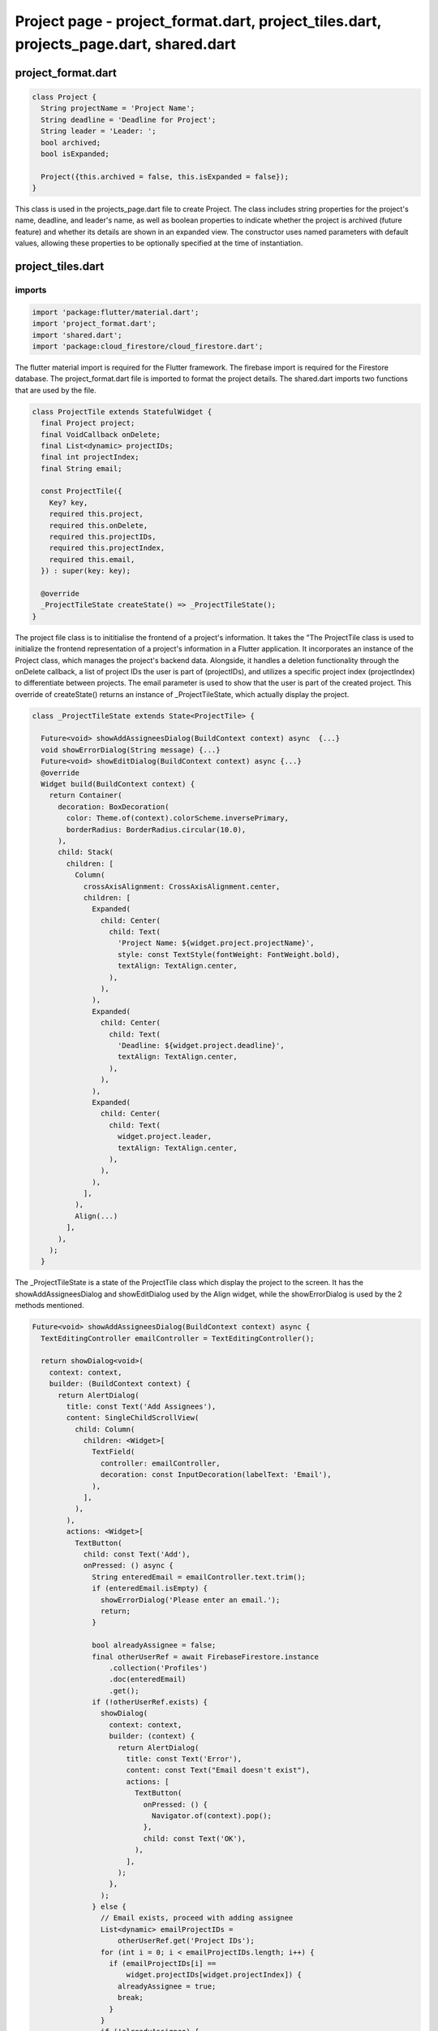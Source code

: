 Project page - project_format.dart, project_tiles.dart, projects_page.dart, shared.dart
=======================================================================================


project_format.dart
--------------------


.. code-block:: dart

  class Project {
    String projectName = 'Project Name';
    String deadline = 'Deadline for Project';
    String leader = 'Leader: ';
    bool archived;
    bool isExpanded;
  
    Project({this.archived = false, this.isExpanded = false});
  }

This class is used in the projects_page.dart file to create Project. The class includes string properties for the project's name, deadline, and leader's name, as well as boolean properties to indicate whether the project is archived (future feature) and whether its details are shown in an expanded view. The constructor uses named parameters with default values, allowing these properties to be optionally specified at the time of instantiation.


project_tiles.dart
--------------------
imports
~~~~~~~~

.. code-block:: dart

  import 'package:flutter/material.dart';
  import 'project_format.dart';
  import 'shared.dart';
  import 'package:cloud_firestore/cloud_firestore.dart';

The flutter material import is required for the Flutter framework. The firebase import is required for the Firestore database. The project_format.dart file is imported to format the project details. The shared.dart imports two functions that are used by the file.

.. code-block:: dart

  class ProjectTile extends StatefulWidget {
    final Project project;
    final VoidCallback onDelete;
    final List<dynamic> projectIDs;
    final int projectIndex;
    final String email;
  
    const ProjectTile({
      Key? key,
      required this.project,
      required this.onDelete,
      required this.projectIDs,
      required this.projectIndex,
      required this.email,
    }) : super(key: key);
  
    @override
    _ProjectTileState createState() => _ProjectTileState();
  }

The project file class is to inititialise the frontend of a project's information. It takes the "The ProjectTile class is used to initialize the frontend representation of a project's information in a Flutter application. It incorporates an instance of the Project class, which manages the project's backend data. Alongside, it handles a deletion functionality through the onDelete callback, a list of project IDs the user is part of (projectIDs), and utilizes a specific project index (projectIndex) to differentiate between projects. The email parameter is used to show that the user is part of the created project. This override of createState() returns an instance of _ProjectTileState, which actually display the project.

.. code-block:: dart

  class _ProjectTileState extends State<ProjectTile> {
  
    Future<void> showAddAssigneesDialog(BuildContext context) async  {...}
    void showErrorDialog(String message) {...}
    Future<void> showEditDialog(BuildContext context) async {...}
    @override
    Widget build(BuildContext context) {
      return Container(
        decoration: BoxDecoration(
          color: Theme.of(context).colorScheme.inversePrimary,
          borderRadius: BorderRadius.circular(10.0),
        ),
        child: Stack(
          children: [
            Column(
              crossAxisAlignment: CrossAxisAlignment.center,
              children: [
                Expanded(
                  child: Center(
                    child: Text(
                      'Project Name: ${widget.project.projectName}',
                      style: const TextStyle(fontWeight: FontWeight.bold),
                      textAlign: TextAlign.center,
                    ),
                  ),
                ),
                Expanded(
                  child: Center(
                    child: Text(
                      'Deadline: ${widget.project.deadline}',
                      textAlign: TextAlign.center,
                    ),
                  ),
                ),
                Expanded(
                  child: Center(
                    child: Text(
                      widget.project.leader,
                      textAlign: TextAlign.center,
                    ),
                  ),
                ),
              ],
            ),
            Align(...)
          ],
        ),
      );
    }

The _ProjectTileState is a state of the ProjectTile class which display the project to the screen. It has the showAddAssigneesDialog and showEditDialog used by the Align widget, while the showErrorDialog is used by the 2 methods mentioned.


.. code-block:: dart

  Future<void> showAddAssigneesDialog(BuildContext context) async {
    TextEditingController emailController = TextEditingController();

    return showDialog<void>(
      context: context,
      builder: (BuildContext context) {
        return AlertDialog(
          title: const Text('Add Assignees'),
          content: SingleChildScrollView(
            child: Column(
              children: <Widget>[
                TextField(
                  controller: emailController,
                  decoration: const InputDecoration(labelText: 'Email'),
                ),
              ],
            ),
          ),
          actions: <Widget>[
            TextButton(
              child: const Text('Add'),
              onPressed: () async {
                String enteredEmail = emailController.text.trim();
                if (enteredEmail.isEmpty) {
                  showErrorDialog('Please enter an email.');
                  return;
                }

                bool alreadyAssignee = false;
                final otherUserRef = await FirebaseFirestore.instance
                    .collection('Profiles')
                    .doc(enteredEmail)
                    .get();
                if (!otherUserRef.exists) {
                  showDialog(
                    context: context,
                    builder: (context) {
                      return AlertDialog(
                        title: const Text('Error'),
                        content: const Text("Email doesn't exist"),
                        actions: [
                          TextButton(
                            onPressed: () {
                              Navigator.of(context).pop();
                            },
                            child: const Text('OK'),
                          ),
                        ],
                      );
                    },
                  );
                } else {
                  // Email exists, proceed with adding assignee
                  List<dynamic> emailProjectIDs =
                      otherUserRef.get('Project IDs');
                  for (int i = 0; i < emailProjectIDs.length; i++) {
                    if (emailProjectIDs[i] ==
                        widget.projectIDs[widget.projectIndex]) {
                      alreadyAssignee = true;
                      break;
                    }
                  }
                  if (!alreadyAssignee) {
                    // Add the project ID to the other user's profile
                    emailProjectIDs.add(widget.projectIDs[widget.projectIndex]);
                    await FirebaseFirestore.instance
                        .collection('Profiles')
                        .doc(enteredEmail)
                        .update({"Project IDs": emailProjectIDs});
                    Navigator.of(context).pop();
                    // where adding the email to the specified project functionality would go
                  } else {
                    // User is already an assignee
                    showDialog(
                      context: context,
                      builder: (context) {
                        return AlertDialog(
                          title: const Text('Error'),
                          content: const Text("User is already an assignee"),
                          actions: [
                            TextButton(
                              onPressed: () {
                                Navigator.of(context).pop();
                              },
                              child: const Text('OK'),
                            ),
                          ],
                        );
                      },
                    );
                  }
                }
              },
            ),
            TextButton(
              child: const Text('Cancel'),
              onPressed: () {
                Navigator.of(context).pop();
              },
            ),
          ],
        );
      },
    );
  }

The showAddAssigneesDialog method provides a user interface for adding a new assignee to a project by entering an email address. It checks for the validity of the email and whether the user is already assigned to the project, and updates the Firebase database accordingly. 


.. code-block:: dart

  void showErrorDialog(String message) {
    showDialog(
      context: context,
      builder: (BuildContext context) {
        return AlertDialog(
          title: const Text('Error'),
          content: Text(message),
          actions: <Widget>[
            TextButton(
              child: const Text('OK'),
              onPressed: () {
                Navigator.of(context).pop();
              },
            ),
          ],
        );
      },
    );
  }

The showErrorDialog method provides a consistent way for the application to handle and display error messages to the user.


.. code-block:: dart

  Future<void> showEditDialog(BuildContext context) async {
    DateTime selectedDate = DateTime.now();

    TextEditingController projectNameController =
        TextEditingController(text: widget.project.projectName);
    TextEditingController leaderController =
        TextEditingController(text: widget.project.leader.split(": ").last);

    return showDialog<void>(
      context: context,
      builder: (BuildContext context) {
        return AlertDialog(
          title: const Text('Edit Project'),
          content: SingleChildScrollView(
            child: Column(
              children: <Widget>[
                TextField(
                  controller: projectNameController,
                  onChanged: (value) {
                    widget.project.projectName = value;
                  },
                  decoration: const InputDecoration(labelText: 'Project Name'),
                ),
                const SizedBox(height: 16.0),
                const Text(
                  'Deadline:',
                  style: TextStyle(fontWeight: FontWeight.bold),
                ),
                const SizedBox(height: 8.0),
                TextButton(
                  onPressed: () async {
                    final DateTime? pickedDate = await showDatePicker(
                      context: context,
                      initialDate: selectedDate,
                      firstDate: DateTime.now(),
                      lastDate: DateTime(2101),
                    );

                    if (pickedDate != null && pickedDate != selectedDate) {
                      selectedDate = pickedDate;

                      widget.project.deadline =
                          '${pickedDate.day} ${getMonthName(pickedDate.month)} ${pickedDate.year}';
                    }
                  },
                  child: Text(
                    'Select Deadline',
                    style: TextStyle(color: Theme.of(context).primaryColor),
                  ),
                ),
                const SizedBox(height: 16.0),
                TextField(
                  controller: leaderController,
                  onChanged: (value) {
                    widget.project.leader = 'Leader: $value';
                  },
                  decoration: const InputDecoration(labelText: 'Leader'),
                ),
              ],
            ),
          ),
          actions: <Widget>[
            TextButton(
              child: const Text('Save'),
              onPressed: () async {
                // Check if the edited project name is empty or already exists
                if (widget.project.projectName.trim().isEmpty ||
                    widget.project.projectName.trim() == 'Project Name') {
                  showErrorDialog('Please enter a valid project name.');
                  return;
                }

                // Check if the edited project name already exists in Firebase
                final docSnapshot = await FirebaseFirestore.instance
                    .collection('Projects')
                    .where('Title', isEqualTo: widget.project.projectName)
                    .get();

                if (docSnapshot.docs.isNotEmpty &&
                    docSnapshot.docs.first.id !=
                        widget.projectIDs[widget.projectIndex]) {
                  showErrorDialog(
                      'There is already a project with that name in the database.');
                  return;
                }

                final projID = FirebaseFirestore.instance
                    .collection('Projects')
                    .doc(widget.projectIDs[widget.projectIndex]);
                projID.update({
                  "Title": widget.project.projectName,
                  "Deadline": widget.project.deadline,
                  "Project Leader": widget.project.leader
                });
                setState(() {});
                Navigator.of(context).pop();
              },
            ),
            TextButton(
              child: const Text('Cancel'),
              onPressed: () {
                Navigator.of(context).pop();
              },
            ),
          ],
        );
      },
    );
  }

The showEditDialog method provides a comprehensive interface for editing project details. The changes are made through the selectedDate variable which holds the project's deadline, the projectNameController which hold the project name, leaderController holds the name of the project's leader. When the changes are saved, then updates the Firestore database with the new data if the input fields are valid.

.. code-block:: dart

      Align(
            alignment: Alignment.bottomRight,
            child: PopupMenuButton<String>(
              icon: const Icon(Icons.more_vert),
              onSelected: (String value) {
                if (value == 'remove') {
                  showDeleteConfirmationDialog(context, widget.onDelete,
                      widget.projectIDs, widget.projectIndex, widget.email);
                } else if (value == 'edit') {
                  showEditDialog(context);
                } else if (value == 'add_assignees') {
                  showAddAssigneesDialog(context);
                }
              },
              itemBuilder: (BuildContext context) => <PopupMenuEntry<String>>[
                const PopupMenuItem<String>(
                  value: 'edit',
                  child: ListTile(
                    leading: Icon(Icons.edit),
                    title: Text('Edit'),
                  ),
                ),
                const PopupMenuItem<String>(
                  value: 'archive',
                  child: ListTile(
                    leading: Icon(Icons.archive),
                    title: Text('Archive'),
                  ),
                ),
                const PopupMenuItem<String>(
                  value: 'remove',
                  child: ListTile(
                    leading: Icon(Icons.delete),
                    title: Text('Remove'),
                  ),
                ),
                const PopupMenuItem<String>(
                  value: 'add_assignees',
                  child: ListTile(
                    leading: Icon(Icons.person_add),
                    title: Text('Add Assignees'),
                  ),
                ),
              ],
            ),
          ),
The Align widget in the _ProjectTileState class serves as a layout tool to precisely place the PopupMenuButton within the user interface of the ProjectTile widget. It ensures that the menu button is always located in the bottom-right corner of the tile, providing a consistent and intuitive interaction point for accessing additional options related to the project.


project_page.dart
--------------------





.. code-block:: dart  

class ProjectsPage extends StatefulWidget {
  const ProjectsPage(
      {Key? key,
      required this.title,
      required this.email,
      required this.projectIDs,
      required this.projects,
      required this.settings,
      required this.profDetails,
      required this.activeColorScheme})
      : super(key: key);

  final String title;
  final String email;
  final List<dynamic> projectIDs;
  final List<Project> projects;
  final Map<String, dynamic> settings;
  final List<dynamic> profDetails;
  final ColorScheme activeColorScheme;

  @override
  State<ProjectsPage> createState() => _ProjectsPageState();
}

This class ProjectsPage is used to display the list of projects the user created or is assigned to, the colour of the user interface depends on the color schemes selected. It contains the attributes title which is used as the header of the page, the user's email address, a list of the project ids which are used in the database , the list of project that only accepts instances of the class Project, settings contains the colorsheme information, profDtails, activeColorScheme which applies the colour scheme selected by the user.

.. code-block:: dart

  class _ProjectsPageState extends State<ProjectsPage> {
    _ProjectsPageState();
  
    Future accessProject(index, project) async {...}

    void deleteProject(project) {...}

    Future<void> showAddProjectDialog() async {...}

    void showErrorDialog(String message) {...}

    Future<bool> validateProjectDetails(Project newProject) async {...}

     @override
    Widget build(BuildContext context) {
      return Theme(
        data: ThemeData.from(colorScheme: widget.activeColorScheme),
        child: Scaffold(
          appBar: AppBar(
            backgroundColor: Theme.of(context).colorScheme.inversePrimary,
            title: Padding(
              padding: const EdgeInsets.symmetric(horizontal: 16.0),
              child: Text(widget.title,
                  textAlign: TextAlign.center,
                  style: const TextStyle(fontSize: 34)),
            ),
            automaticallyImplyLeading: false,
            centerTitle: true,
          ),
          body: Row(
            children: [
              Expanded(
                child: Padding(
                  padding: const EdgeInsets.all(16.0),
                  child: GridView.builder(
                      gridDelegate:
                          const SliverGridDelegateWithFixedCrossAxisCount(
                        crossAxisCount: 3,
                        crossAxisSpacing: 16.0,
                        mainAxisSpacing: 16.0,
                        childAspectRatio: 2,
                      ),
                      itemCount: widget.projects.length,
                      itemBuilder: (context, index) {
                        var project = widget.projects[index];
                        return GestureDetector(
                          onTap: () => accessProject(index, project),
                          child: ProjectTile(
                            project: project,
                            onDelete: () => deleteProject(project),
                            projectIDs: widget.projectIDs,
                            projectIndex: index,
                            email: widget.email,
                          ),
                        );
                      }),
                ),
              ),
            ],
          ),
          floatingActionButton: FloatingActionButton(
            onPressed: showAddProjectDialog,
            backgroundColor: Theme.of(context).colorScheme.inversePrimary,
            child: Icon(
              Icons.add,
              color: widget.activeColorScheme.secondary,
            ),
          ),
          floatingActionButtonLocation: FloatingActionButtonLocation.endFloat,
        ),
      );
    }
  }

The _ProjectsPageState is a state of the ProjectsPage that manages and displays dynamically the list of projects the user has. It has the accessProject, showAddProjectDialog methods and deleteProject, validateProjectDetails methods which use the showErrorDialog method.

.. code-block:: dart

  Future accessProject(index, project) async {
    List<dynamic> taskNames = [];
    List<dynamic> taskAssignees = [];
    List<dynamic> taskDescriptions = List.generate(100, (index) => '');
    List<DateTime?> deadlines = List.generate(100, (index) => null);
    int counter = 0;
    List<bool> isCardExpanded = [];
    FirebaseFirestore db = FirebaseFirestore.instance;
    final QuerySnapshot<Map<String, dynamic>> tasksQuery = await db
        .collection('Projects')
        .doc(widget.projectIDs[index])
        .collection('Tasks')
        .get();
    tasksQuery.docs.forEach((task) {
      if (task.id != "Placeholder Doc") {
        taskNames.add(task.id);
        taskDescriptions[counter] = task.get('Task Description');
        taskAssignees.add(task.get('Task Assignees'));
        isCardExpanded.add(false);
        if (task.get('Deadline') == null) {
          deadlines[counter] = task.get('Deadline');
        } else {
          deadlines[counter] = task.get('Deadline').toDate();
        }
        counter++;
      }
    });
    Navigator.push(
      context,
      MaterialPageRoute(
          builder: (context) => MyTasksPage(
                projectName: project.projectName,
                email: widget.email,
                taskNames: taskNames,
                taskAssignees: taskAssignees,
                taskDescriptions: taskDescriptions,
                deadlines: deadlines,
                counter: counter,
                isCardExpanded: isCardExpanded,
                projectID: widget.projectIDs[index],
                projects: widget.projects,
                profDetails: widget.profDetails,
                projectIDs: widget.projectIDs,
                settings: widget.settings,
                activeColorScheme: widget.activeColorScheme,
              )),
    );
  }

The accessProject method takes the index of the project in the list and the project object that it is selected by the user. The method retrieves task data from the Firestore database and processes, organizes, and prepares it to be displayed on the screen.

.. code-block:: dart

  void deleteProject(project) {
    setState(() {
      widget.projects.remove(project);
    });
  }

The deleteProject takes an instance of the class Project and removes it from the screen.


.. code-block:: dart

Future<void> showAddProjectDialog() async {
    DateTime selectedDate = DateTime.now();
    Project newProject = Project();

    await showDialog<void>(
      context: context,
      builder: (BuildContext context) {
        return AlertDialog(
          title: const Text('Add Project'),
          content: SingleChildScrollView(
            child: Column(
              children: <Widget>[
                TextField(
                  onChanged: (value) {
                    newProject.projectName = value;
                  },
                  decoration: const InputDecoration(labelText: 'Project Name'),
                ),
                const SizedBox(height: 16.0),
                const Text(
                  'Deadline:',
                  style: TextStyle(fontWeight: FontWeight.bold),
                ),
                const SizedBox(height: 8.0),
                TextButton(
                  onPressed: () async {
                    final DateTime? pickedDate = await showDatePicker(
                      context: context,
                      initialDate: selectedDate,
                      firstDate: DateTime.now(),
                      lastDate: DateTime(2101),
                    );

                    if (pickedDate != null && pickedDate != selectedDate) {
                      selectedDate = pickedDate;
                      newProject.deadline =
                          '${pickedDate.day} ${getMonthName(pickedDate.month)} ${pickedDate.year}';
                    }
                  },
                  child: const Text(
                    'Select Deadline',
                  ),
                ),
                const SizedBox(height: 16.0),
                TextField(
                  onChanged: (value) {
                    newProject.leader = 'Leader: $value';
                  },
                  decoration: const InputDecoration(labelText: 'Leader'),
                ),
              ],
            ),
          ),
          actions: <Widget>[
            TextButton(
                child: const Text('Save'),
                onPressed: () async {
                  if (await validateProjectDetails(newProject)) {
                    try {
                      setState(() {
                        widget.projects.add(newProject);
                      });
                      final projID = FirebaseFirestore.instance
                          .collection('Projects')
                          .doc();
                      await projID.set({
                        "Title": newProject.projectName,
                        "Deadline": newProject.deadline,
                        "Project Leader": newProject.leader,
                      });
                      widget.projectIDs.add(projID.id);
                      await FirebaseFirestore.instance
                          .collection('Profiles')
                          .doc(widget.email)
                          .update({"Project IDs": widget.projectIDs});
                      await projID
                          .collection('Tasks')
                          .doc("Placeholder Doc")
                          .set({"Title": "Placeholder"});
                      await projID
                          .collection('Tasks')
                          .doc("Placeholder Doc")
                          .collection('Tickets')
                          .doc('Placeholder Doc')
                          .set({"Title": "Placeholder"});
                      Navigator.of(context).pop();
                    } catch (e) {
                      showErrorDialog(
                          'Failed to save project data. Please try again later.');
                    }
                  }
                }),
            TextButton(
              child: const Text('Cancel'),
              onPressed: () {
                Navigator.of(context).pop();
              },
            ),
          ],
        );
      },
    );
  }


The showAddProjectDialog method in the _ProjectsPageState class provides a user interface for adding new projects. It displays a dialog where users can enter details such as the project name, leader, and deadline. The method includes validation to ensure the data entered is correct and unique, and upon successful validation, it saves the new project information to a Firestore database. Additionally, it updates the UI and the local state of the application to reflect the newly added project. 

.. code-block:: dart

  void showErrorDialog(String message) {
    showDialog(
      context: context,
      builder: (BuildContext context) {
        return AlertDialog(
          title: const Text('Error'),
          content: Text(message),
          actions: <Widget>[
            TextButton(
              child: const Text('OK'),
              onPressed: () {
                Navigator.of(context).pop();
              },
            ),
          ],
        );
      },
    );
  }

The showErrorDialog function is used within the _ProjectsPageState class to display an error message to the user through an AlertDialog. It takes the messsage to be display as the input and it displays it to the console.

.. code-block:: dart

  Future<bool> validateProjectDetails(Project newProject) async {
    // Checks if the project name is empty or just has the default "Project Name"
    if (newProject.projectName.trim().isEmpty ||
        newProject.projectName.trim() == 'Project Name') {
      showErrorDialog('Please enter a valid project name.');
      return false;
    }

    // Checks if the project leader field is empty or just has the default "Leader: "
    if (newProject.leader.trim().isEmpty ||
        newProject.leader.trim() == 'Leader:') {
      showErrorDialog('Please enter a valid project leader.');
      return false;
    }

    // Checks if the project name already exists in Firebase
    final docSnapshot = await FirebaseFirestore.instance
        .collection('Projects')
        .where('Title', isEqualTo: newProject.projectName)
        .get();

    if (docSnapshot.docs.isNotEmpty) {
      showErrorDialog(
          'There is already a project with that name in the database.');
      return false;
    }

    return true;
  }

The validateProjectDetails method in the _ProjectsPageState class is designed to verify the integrity and uniqueness of a project's details before it is added to the database. This method takes a single parameter: newProject of type Project, which contains the details of the project to be validated. The method checks if the project's name and leader are valid (i.e., not empty or default placeholders) and whether the project name already exists in the Firestore database. The output of this method is a boolean value: it returns true if all validations pass, indicating the project details are valid and unique, and false otherwise. 


shared.dart
--------------------

imports
~~~~~~~~

.. code-block:: dart

import 'package:flutter/material.dart';
import 'package:cloud_firestore/cloud_firestore.dart';

The flutter material import is required for the Flutter framework. The firebase import is required for the Firestore database.


.. code-block:: dart

String getMonthName(int month) {
  switch (month) {
    case 1:
      return 'January';
    case 2:
      return 'February';
    case 3:
      return 'March';
    case 4:
      return 'April';
    case 5:
      return 'May';
    case 6:
      return 'June';
    case 7:
      return 'July';
    case 8:
      return 'August';
    case 9:
      return 'September';
    case 10:
      return 'October';
    case 11:
      return 'November';
    case 12:
      return 'December';
    default:
      return '';
  }
}
The method take a month as a parameter and it uses a switch statement to match the input month to its corresponding month name. Each case in the switch represents one of the twelve months. If the provided integer does not match any case from 1 to 12, the rethod returns an empty string.

.. code-block:: dart

Future<void> showDeleteConfirmationDialog(
    BuildContext context,
    VoidCallback onDelete,
    List<dynamic> projectIDs,
    int projectIndex,
    String email) async {
  return showDialog<void>(
    context: context,
    barrierDismissible: false, // user must tap button!
    builder: (BuildContext context) {
      return AlertDialog(
        title: const Text('Confirm'),
        content: const SingleChildScrollView(
          child: ListBody(
            children: <Widget>[
              Text('Are you sure you want to delete this?'),
            ],
          ),
        ),
        actions: <Widget>[
          TextButton(
            child: const Text('Yes'),
            onPressed: () async {
              onDelete();
              final projID = FirebaseFirestore.instance
                  .collection('Projects')
                  .doc(projectIDs[projectIndex]);
              await projID.delete();
              projectIDs.removeAt(projectIndex);
              Navigator.of(context).pop();
            },
          ),
          TextButton(
            child: const Text('No'),
            onPressed: () {
              Navigator.of(context).pop();
            },
          ),
        ],
      );
    },
  );
}
The showDeleteConfirmationDialog method is designed to securely confirm the deletion of a project. It takes several parameters: VoidCallback onDelete to execute delete the project, List<dynamic> projectIDs and an int projectIndex to identify and delete the specific project from the Firestore database, and a String email which is not used in the current implementation whihc is intended for notifications (future feature). The method displays a modal AlertDialog asking the user to confirm the deletion.













